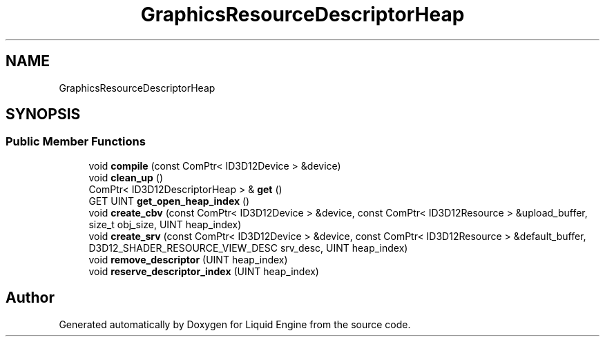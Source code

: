 .TH "GraphicsResourceDescriptorHeap" 3 "Wed Jul 9 2025" "Liquid Engine" \" -*- nroff -*-
.ad l
.nh
.SH NAME
GraphicsResourceDescriptorHeap
.SH SYNOPSIS
.br
.PP
.SS "Public Member Functions"

.in +1c
.ti -1c
.RI "void \fBcompile\fP (const ComPtr< ID3D12Device > &device)"
.br
.ti -1c
.RI "void \fBclean_up\fP ()"
.br
.ti -1c
.RI "ComPtr< ID3D12DescriptorHeap > & \fBget\fP ()"
.br
.ti -1c
.RI "GET UINT \fBget_open_heap_index\fP ()"
.br
.ti -1c
.RI "void \fBcreate_cbv\fP (const ComPtr< ID3D12Device > &device, const ComPtr< ID3D12Resource > &upload_buffer, size_t obj_size, UINT heap_index)"
.br
.ti -1c
.RI "void \fBcreate_srv\fP (const ComPtr< ID3D12Device > &device, const ComPtr< ID3D12Resource > &default_buffer, D3D12_SHADER_RESOURCE_VIEW_DESC srv_desc, UINT heap_index)"
.br
.ti -1c
.RI "void \fBremove_descriptor\fP (UINT heap_index)"
.br
.ti -1c
.RI "void \fBreserve_descriptor_index\fP (UINT heap_index)"
.br
.in -1c

.SH "Author"
.PP 
Generated automatically by Doxygen for Liquid Engine from the source code\&.
